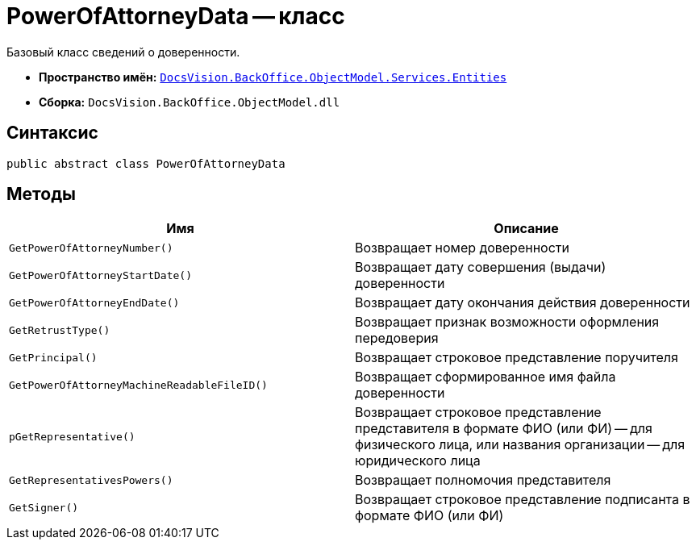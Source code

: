 = PowerOfAttorneyData -- класс

Базовый класс сведений о доверенности.

* *Пространство имён:* `xref:Entities/Entities_NS.adoc[DocsVision.BackOffice.ObjectModel.Services.Entities]`
* *Сборка:* `DocsVision.BackOffice.ObjectModel.dll`

== Синтаксис

[source,csharp]
----
public abstract class PowerOfAttorneyData
----

== Методы

[cols=",",options="header"]
|===
|Имя |Описание

|`GetPowerOfAttorneyNumber()`
|Возвращает номер доверенности
|`GetPowerOfAttorneyStartDate()`
|Возвращает дату совершения (выдачи) доверенности
|`GetPowerOfAttorneyEndDate()`
|Возвращает дату окончания действия доверенности
|`GetRetrustType()`
|Возвращает признак возможности оформления передоверия
|`GetPrincipal()`
|Возвращает строковое представление поручителя
|`GetPowerOfAttorneyMachineReadableFileID()`
|Возвращает сформированное имя файла доверенности
|`pGetRepresentative()`
|Возвращает строковое представление представителя в формате ФИО (или ФИ) -- для физического лица, или названия организации -- для юридического лица
|`GetRepresentativesPowers()`
|Возвращает полномочия представителя
|`GetSigner()`
|Возвращает строковое представление подписанта в формате ФИО (или ФИ)

|===
